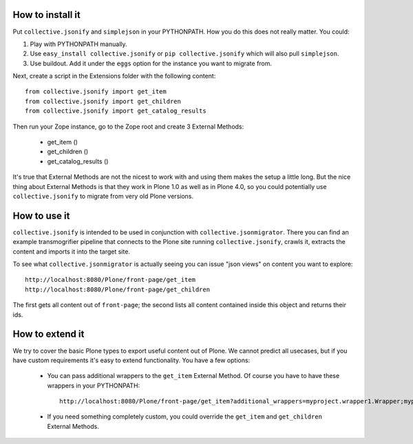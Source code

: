 How to install it
=================

Put ``collective.jsonify`` and ``simplejson`` in your PYTHONPATH. How you do
this does not really matter. You could:

1. Play with PYTHONPATH manually.
2. Use ``easy_install collective.jsonify`` or ``pip collective.jsonify`` which
   will also pull ``simplejson``.
3. Use buildout. Add it under the ``eggs`` option for the instance you want to
   migrate from.

Next, create a script in the Extensions folder with the following content::

    from collective.jsonify import get_item
    from collective.jsonify import get_children
    from collective.jsonify import get_catalog_results

Then run your Zope instance, go to the Zope root and create 3 External Methods:

 - get_item ()
 - get_children ()
 - get_catalog_results ()

It's true that External Methods are not the nicest to work with and using them
makes the setup a little long. But the nice thing about External Methods is that
they work in Plone 1.0 as well as in Plone 4.0, so you could potentially use
``collective.jsonify`` to migrate from very old Plone versions.


How to use it
=============

``collective.jsonify`` is intended to be used in conjunction with
``collective.jsonmigrator``. There you can find an example transmogrifier
pipeline that connects to the Plone site running ``collective.jsonify``, crawls
it, extracts the content and imports it into the target site.

To see what ``collective.jsonmigrator`` is actually seeing you can issue "json
views" on content you want to explore::

    http://localhost:8080/Plone/front-page/get_item
    http://localhost:8080/Plone/front-page/get_children

The first gets all content out of ``front-page``; the second lists all content
contained inside this object and returns their ids.


How to extend it
================

We try to cover the basic Plone types to export useful content out of Plone. We
cannot predict all usecases, but if you have custom requirements it's easy to
extend functionality. You have a few options:

 - You can pass additional wrappers to the ``get_item`` External Method. Of course you
   have to have these wrappers in your PYTHONPATH::

        http://localhost:8080/Plone/front-page/get_item?additional_wrappers=myproject.wrapper1.Wrapper;myproject.wrapper2.Wrapper

 - If you need something completely custom, you could override the ``get_item``
   and ``get_children`` External Methods.
